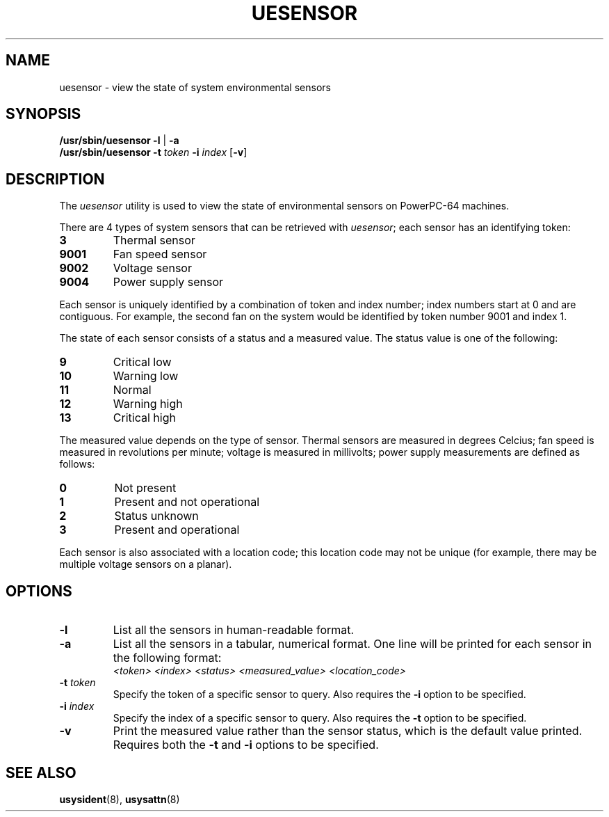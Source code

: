 .\"
.\" Copyright (C) 2004 International Business Machines
.\" Michael Strosaker <strosake@us.ibm.com>
.\"
.TH UESENSOR 8 "May 2004" Linux "Linux on Power Service Tools"
.SH NAME
uesensor \- view the state of system environmental sensors
.SH SYNOPSIS
.nf
\fB/usr/sbin/uesensor -l \fR| \fB -a
\fB/usr/sbin/uesensor -t \fItoken \fB-i \fIindex \fR[\fB-v\fR]
.fi
.SH DESCRIPTION
.P
The \fIuesensor\fR utility is used to view the state of environmental
sensors on PowerPC-64 machines.

.P
There are 4 types of system sensors that can be retrieved with
\fIuesensor\fR; each sensor has an identifying token:

.TP
.B 3
Thermal sensor
.TP
.B 9001
Fan speed sensor
.TP
.B 9002
Voltage sensor
.TP
.B 9004
Power supply sensor

.P
Each sensor is uniquely identified by a combination of token and
index number; index numbers start at 0 and are contiguous.  For example,
the second fan on the system would be identified by token number 9001
and index 1.

.P
The state of each sensor consists of a status and a measured value.
The status value is one of the following:

.TP
.B 9
Critical low
.TP
.B 10
Warning low
.TP
.B 11
Normal
.TP
.B 12
Warning high
.TP
.B 13
Critical high

.P
The measured value depends on the type of sensor.  Thermal sensors are
measured in degrees Celcius; fan speed is measured in revolutions per
minute; voltage is measured in millivolts; power supply measurements are
defined as follows:

.TP
.B 0
Not present
.TP
.B 1
Present and not operational
.TP
.B 2
Status unknown
.TP
.B 3
Present and operational

.P
Each sensor is also associated with a location code; this location code
may not be unique (for example, there may be multiple voltage sensors on
a planar).

.SH OPTIONS
.TP
.B \-l
List all the sensors in human-readable format.
.TP
.B \-a
List all the sensors in a tabular, numerical format.  One line will be
printed for each sensor in the following format:
.nf
.I <token> <index> <status> <measured_value> <location_code>
.fi
.TP
\fB\-t \fItoken
Specify the token of a specific sensor to query.  Also requires the
\fB\-i\fR option to be specified.
.TP
\fB\-i \fIindex
Specify the index of a specific sensor to query.  Also requires the
\fB\-t\fR option to be specified.
.TP
.B \-v
Print the measured value rather than the sensor status, which is the
default value printed.  Requires both the \fB\-t\fR and \fB-i\fR options
to be specified.

.SH "SEE ALSO"
.BR usysident (8),
.BR usysattn (8)
